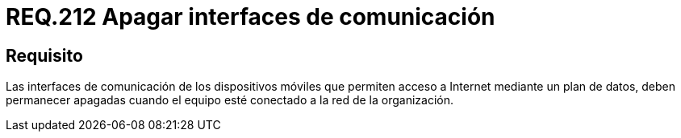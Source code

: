 :slug: rules/212/
:category: rules
:description: En el presente documento se detallan los requerimientos de seguridad relacionados a las interfaces de comunicación implementadas en un dispositivo móvil. Dichas interfaces permiten el acceso a Internet y deben permanecer apagadas cuando el equipo esté conectado a la red de la organización.
:keywords: Dispositivo móvil, Interfaces, Comunicación, Dispositivo móvil, Plan de datos, Organización.
:rules: yes

= REQ.212 Apagar interfaces de comunicación

== Requisito

Las interfaces de comunicación de los dispositivos móviles
que permiten acceso a +Internet+ mediante un plan de datos,
deben permanecer apagadas cuando el equipo esté conectado
a la red de la organización.
